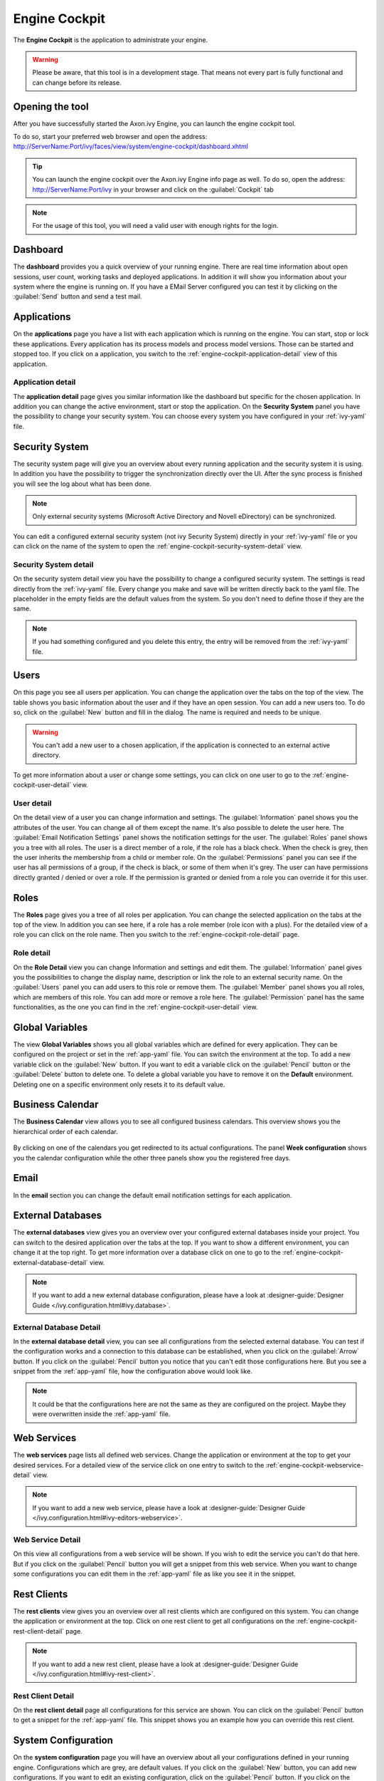 Engine Cockpit
==============

The **Engine Cockpit** is the application to administrate your engine.

.. warning::
    Please be aware, that this tool is in a development stage. That means not
    every part is fully functional and can change before its release.



Opening the tool
----------------

After you have successfully started the Axon.ivy Engine, you can launch the engine cockpit tool.

To do so, start your preferred web browser and open the address:
http://ServerName:Port/ivy/faces/view/system/engine-cockpit/dashboard.xhtml

.. tip::
    You can launch the engine cockpit over the Axon.ivy Engine info page as
    well. To do so, open the address: http://ServerName:Port/ivy in your browser
    and click on the :guilabel:`Cockpit` tab

.. note::
    For the usage of this tool, you will need a valid user with enough rights
    for the login.



Dashboard
---------

The **dashboard** provides you a quick overview of your running engine. There
are real time information about open sessions, user count, working tasks and
deployed applications. In addition it will show you information about your
system where the engine is running on. If you have a EMail Server configured you
can test it by clicking on the :guilabel:`Send` button and send a test mail.

.. figure:: images/engine-cockpit-dashboard.png



Applications
------------

On the **applications** page you have a list with each application which is
running on the engine. You can start, stop or lock these applications. Every
application has its process models and process model versions. Those can be
started and stopped too. If you click on a application, you switch to the
:ref:`engine-cockpit-application-detail` view of this application.

.. figure:: images/engine-cockpit-applications.png



.. _engine-cockpit-application-detail:

Application detail
^^^^^^^^^^^^^^^^^^

The **application detail** page gives you similar information like the dashboard
but specific for the chosen application. In addition you can change the active
environment, start or stop the application. On the **Security System** panel you
have the possibility to change your security system. You can choose every system
you have configured in your :ref:`ivy-yaml` file.

.. figure:: images/engine-cockpit-application-detail.png



Security System
---------------

The security system page will give you an overview about every running
application and the security system it is using. In addition you have the
possibility to trigger the synchronization directly over the UI. After the sync
process is finished you will see the log about what has been done.

.. note::
    Only external security systems (Microsoft Active Directory and Novell
    eDirectory) can be synchronized.

You can edit a configured external security system (not ivy Security System)
directly in your :ref:`ivy-yaml` file or you can click on the name of the system
to open the :ref:`engine-cockpit-security-system-detail` view.

.. figure:: images/engine-cockpit-security-system.png


.. _engine-cockpit-security-system-detail:

Security System detail
^^^^^^^^^^^^^^^^^^^^^^

On the security system detail view you have the possibility to change a
configured security system. The settings is read directly from the
:ref:`ivy-yaml` file. Every change you make and save will be written directly
back to the yaml file. The placeholder in the empty fields are the default
values from the system. So you don't need to define those if they are the same.

.. note::
    If you had something configured and you delete this entry, the entry will be
    removed from the :ref:`ivy-yaml` file. 

.. figure:: images/engine-cockpit-security-system-detail.png



Users
-----

On this page you see all users per application. You can change the application
over the tabs on the top of the view. The table shows you basic information
about the user and if they have an open session. You can add a new users too. To
do so, click on the :guilabel:`New` button and fill in the dialog. The name is
required and needs to be unique.

.. warning::
    You can't add a new user to a chosen application, if the application is
    connected to an external active directory.

To get more information about a user or change some settings, you can click on
one user to go to the :ref:`engine-cockpit-user-detail` view.

.. figure:: images/engine-cockpit-users.png



.. _engine-cockpit-user-detail:

User detail
^^^^^^^^^^^

On the detail view of a user you can change information and settings. The
:guilabel:`Information` panel shows you the attributes of the user. You can
change all of them except the name. It's also possible to delete the user here.
The :guilabel:`Email Notification Settings` panel shows the notification
settings for the user. The :guilabel:`Roles` panel shows you a tree with all
roles. The user is a direct member of a role, if the role has a black check.
When the check is grey, then the user inherits the membership from a child or
member role. On the :guilabel:`Permissions` panel you can see if the user has
all permissions of a group, if the check is black, or some of them when it's
grey. The user can have permissions directly granted / denied or over a role. If
the permission is granted or denied from a role you can override it for this
user.

.. figure:: images/engine-cockpit-user-detail.png



Roles
-----

The **Roles** page gives you a tree of all roles per application. You can change
the selected application on the tabs at the top of the view. In addition you can
see here, if a role has a role member (role icon with a plus). For the detailed
view of a role you can click on the role name. Then you switch to the
:ref:`engine-cockpit-role-detail` page.

.. figure:: images/engine-cockpit-roles.png



.. _engine-cockpit-role-detail:

Role detail
^^^^^^^^^^^

On the **Role Detail** view you can change Information and settings and edit
them. The :guilabel:`Information` panel gives you the possibilities to change
the display name, description or link the role to an external security name. On
the :guilabel:`Users` panel you can add users to this role or remove them. The
:guilabel:`Member` panel shows you all roles, which are members of this role.
You can add more or remove a role here. The :guilabel:`Permission` panel has the
same functionalities, as the one you can find in the
:ref:`engine-cockpit-user-detail` view.

.. figure:: images/engine-cockpit-role-detail.png



Global Variables
----------------

The view **Global Variables** shows you all global variables which are defined
for every application. They can be configured on the project or set in the
:ref:`app-yaml` file. You can switch the environment at the top. To add a new
variable click on the :guilabel:`New` button. If you want to edit a variable click on
the :guilabel:`Pencil` button or the :guilabel:`Delete` button to delete one.
To delete a global variable you have to remove it on the **Default** environment.
Deleting one on a specific environment only resets it to its default value.

.. figure:: images/engine-cockpit-configuration-variables.png



Business Calendar
-----------------

The **Business Calendar** view allows you to see all configured business calendars.
This overview shows you the hierarchical order of each calendar.

.. figure:: images/engine-cockpit-configuration-businesscalendar.png

By clicking on one of the calendars you get redirected to its actual configurations.
The panel **Week configuration** shows you the calendar configuration while
the other three panels show you the registered free days.

.. figure:: images/engine-cockpit-configuration-businesscalendar-detail.png


Email
-----

In the **email** section you can change the default email notification settings
for each application. 

.. figure:: images/engine-cockpit-email.png



External Databases
------------------

The **external databases** view gives you an overview over your configured
external databases inside your project. You can switch to the desired
application over the tabs at the top. If you want to show a different
environment, you can change it at the top right. To get more information over a
database click on one to go to the
:ref:`engine-cockpit-external-database-detail` view.

.. note::
    If you want to add a new external database configuration, please have a look
    at :designer-guide:`Designer Guide </ivy.configuration.html#ivy.database>`.

.. figure:: images/engine-cockpit-external-databases.png



.. _engine-cockpit-external-database-detail:

External Database Detail
^^^^^^^^^^^^^^^^^^^^^^^^

In the **external database detail** view, you can see all configurations from
the selected external database. You can test if the configuration works and a
connection to this database can be established, when you click on the
:guilabel:`Arrow` button. If you click on the :guilabel:`Pencil` button you
notice that you can't edit those configurations here. But you see a snippet from
the :ref:`app-yaml` file, how the configuration above would look like.

.. note:: 
    It could be that the configurations here are not the same as they are configured on the
    project. Maybe they were overwritten inside the :ref:`app-yaml` file.

.. figure:: images/engine-cockpit-external-database-detail.png



Web Services
------------

The **web services** page lists all defined web services. Change the application
or environment at the top to get your desired services. For a detailed view of
the service click on one entry to switch to the
:ref:`engine-cockpit-webservice-detail` view.

.. note::
    If you want to add a new web service, please have a look at
    :designer-guide:`Designer Guide
    </ivy.configuration.html#ivy-editors-webservice>`.

.. figure:: images/engine-cockpit-webservice.png



.. _engine-cockpit-webservice-detail:

Web Service Detail
^^^^^^^^^^^^^^^^^^

On this view all configurations from a web service will be shown. If you wish to
edit the service you can't do that here. But if you click on the
:guilabel:`Pencil` button you will get a snippet from this web service. When you
want to change some configurations you can edit them in the :ref:`app-yaml` file
as like you see it in the snippet.

.. figure:: images/engine-cockpit-webservice-detail.png



Rest Clients
------------

The **rest clients** view gives you an overview over all rest clients which are
configured on this system. You can change the application or environment at the
top. Click on one rest client to get all configurations on the
:ref:`engine-cockpit-rest-client-detail` page.

.. note::
    If you want to add a new rest client, please have a look at
    :designer-guide:`Designer Guide </ivy.configuration.html#ivy-rest-client>`.

.. figure:: images/engine-cockpit-rest-clients.png



.. _engine-cockpit-rest-client-detail:

Rest Client Detail
^^^^^^^^^^^^^^^^^^

On the **rest client detail** page all configurations for this service are
shown. You can click on the :guilabel:`Pencil` button to get a snippet for the
:ref:`app-yaml` file. This snippet shows you an example how you can override this rest client.

.. figure:: images/engine-cockpit-rest-client-detail.png



System Configuration
--------------------

On the **system configuration** page you will have an overview about all your
configurations defined in your running engine. Configurations which are grey,
are default values. If you click on the :guilabel:`New` button, you can add new
configurations. If you want to edit an existing configuration, click on the
:guilabel:`Pencil` button. If you click on the button :guilabel:`More`, you have
the possibility to reset a configuration or view the configuration file.

.. warning::
    Application configurations are not shown on this view. You can see defined
    application configurations on the :ref:`engine-cockpit-application-detail` view.

.. note::
    For more information about the configuration, please have a look at the
    :ref:`configuration` section. 

.. figure:: images/engine-cockpit-system-config.png



Monitor
-------

The **engine cockpit** gives you the possibility to **monitor** your system
where your engine is running on. On the monitor page you will have an overview
about cpu load, memory load, network traffic and disk read write. The memory
monitor shows you in addition the max and usage of the jvm.

.. figure:: images/engine-cockpit-monitor.png



Logs
----

The **logs** view shows you the latest entries of the :file:`console.log`,
:file:`config.log` and :file:`ivy.log`. Simply click on the :guilabel:`+` to show the log or
the :guilabel:`-` to hide it. If you want to see the logs of an other day, you
can change the date at the top right.

.. figure:: images/engine-cockpit-logs.png
